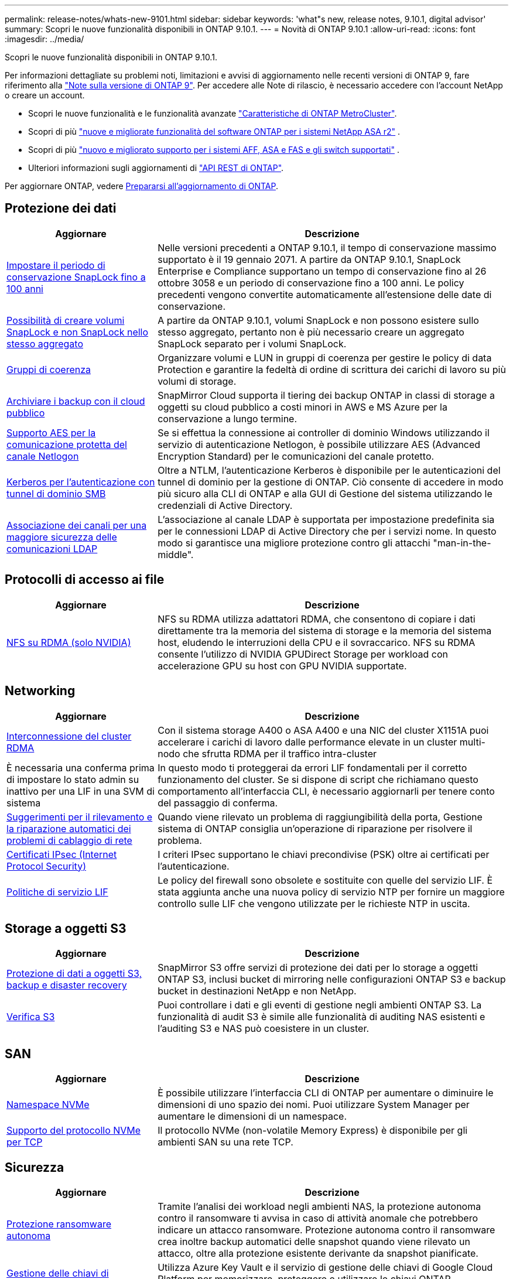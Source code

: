 ---
permalink: release-notes/whats-new-9101.html 
sidebar: sidebar 
keywords: 'what"s new, release notes, 9.10.1, digital advisor' 
summary: Scopri le nuove funzionalità disponibili in ONTAP 9.10.1. 
---
= Novità di ONTAP 9.10.1
:allow-uri-read: 
:icons: font
:imagesdir: ../media/


[role="lead"]
Scopri le nuove funzionalità disponibili in ONTAP 9.10.1.

Per informazioni dettagliate su problemi noti, limitazioni e avvisi di aggiornamento nelle recenti versioni di ONTAP 9, fare riferimento alla https://library.netapp.com/ecm/ecm_download_file/ECMLP2492508["Note sulla versione di ONTAP 9"^]. Per accedere alle Note di rilascio, è necessario accedere con l'account NetApp o creare un account.

* Scopri le nuove funzionalità e le funzionalità avanzate https://docs.netapp.com/us-en/ontap-metrocluster/releasenotes/mcc-new-features.html["Caratteristiche di ONTAP MetroCluster"^].
* Scopri di più  https://docs.netapp.com/us-en/asa-r2/release-notes/whats-new-9171.html["nuove e migliorate funzionalità del software ONTAP per i sistemi NetApp ASA r2"^] .
* Scopri di più  https://docs.netapp.com/us-en/ontap-systems/whats-new.html["nuovo e migliorato supporto per i sistemi AFF, ASA e FAS e gli switch supportati"^] .
* Ulteriori informazioni sugli aggiornamenti di https://docs.netapp.com/us-en/ontap-automation/whats_new.html["API REST di ONTAP"^].


Per aggiornare ONTAP, vedere xref:../upgrade/create-upgrade-plan.html[Prepararsi all'aggiornamento di ONTAP].



== Protezione dei dati

[cols="30%,70%"]
|===
| Aggiornare | Descrizione 


| xref:../snaplock/set-retention-period-task.html[Impostare il periodo di conservazione SnapLock fino a 100 anni] | Nelle versioni precedenti a ONTAP 9.10.1, il tempo di conservazione massimo supportato è il 19 gennaio 2071. A partire da ONTAP 9.10.1, SnapLock Enterprise e Compliance supportano un tempo di conservazione fino al 26 ottobre 3058 e un periodo di conservazione fino a 100 anni. Le policy precedenti vengono convertite automaticamente all'estensione delle date di conservazione. 


| xref:../snaplock/set-retention-period-task.html[Possibilità di creare volumi SnapLock e non SnapLock nello stesso aggregato] | A partire da ONTAP 9.10.1, volumi SnapLock e non possono esistere sullo stesso aggregato, pertanto non è più necessario creare un aggregato SnapLock separato per i volumi SnapLock. 


| xref:../consistency-groups/index.html[Gruppi di coerenza] | Organizzare volumi e LUN in gruppi di coerenza per gestire le policy di data Protection e garantire la fedeltà di ordine di scrittura dei carichi di lavoro su più volumi di storage. 


| xref:../concepts/snapmirror-cloud-backups-object-store-concept.html[Archiviare i backup con il cloud pubblico] | SnapMirror Cloud supporta il tiering dei backup ONTAP in classi di storage a oggetti su cloud pubblico a costi minori in AWS e MS Azure per la conservazione a lungo termine. 


| xref:../authentication/enable-ad-users-groups-access-cluster-svm-task.html[Supporto AES per la comunicazione protetta del canale Netlogon] | Se si effettua la connessione ai controller di dominio Windows utilizzando il servizio di autenticazione Netlogon, è possibile utilizzare AES (Advanced Encryption Standard) per le comunicazioni del canale protetto. 


| xref:../authentication/configure-authentication-tunnel-task.html[Kerberos per l'autenticazione con tunnel di dominio SMB] | Oltre a NTLM, l'autenticazione Kerberos è disponibile per le autenticazioni del tunnel di dominio per la gestione di ONTAP. Ciò consente di accedere in modo più sicuro alla CLI di ONTAP e alla GUI di Gestione del sistema utilizzando le credenziali di Active Directory. 


| xref:../nfs-config/using-ldap-concept.html[Associazione dei canali per una maggiore sicurezza delle comunicazioni LDAP] | L'associazione al canale LDAP è supportata per impostazione predefinita sia per le connessioni LDAP di Active Directory che per i servizi nome. In questo modo si garantisce una migliore protezione contro gli attacchi "man-in-the-middle". 
|===


== Protocolli di accesso ai file

[cols="30%,70%"]
|===
| Aggiornare | Descrizione 


| xref:../nfs-rdma/index.html[NFS su RDMA (solo NVIDIA)] | NFS su RDMA utilizza adattatori RDMA, che consentono di copiare i dati direttamente tra la memoria del sistema di storage e la memoria del sistema host, eludendo le interruzioni della CPU e il sovraccarico. NFS su RDMA consente l'utilizzo di NVIDIA GPUDirect Storage per workload con accelerazione GPU su host con GPU NVIDIA supportate. 
|===


== Networking

[cols="30%,70%"]
|===
| Aggiornare | Descrizione 


| xref:../concepts/rdma-concept.html[Interconnessione del cluster RDMA] | Con il sistema storage A400 o ASA A400 e una NIC del cluster X1151A puoi accelerare i carichi di lavoro dalle performance elevate in un cluster multi-nodo che sfrutta RDMA per il traffico intra-cluster 


| È necessaria una conferma prima di impostare lo stato admin su inattivo per una LIF in una SVM di sistema  a| 
In questo modo ti proteggerai da errori LIF fondamentali per il corretto funzionamento del cluster. Se si dispone di script che richiamano questo comportamento all'interfaccia CLI, è necessario aggiornarli per tenere conto del passaggio di conferma.



| xref:../networking/repair_port_reachability.html[Suggerimenti per il rilevamento e la riparazione automatici dei problemi di cablaggio di rete] | Quando viene rilevato un problema di raggiungibilità della porta, Gestione sistema di ONTAP consiglia un'operazione di riparazione per risolvere il problema. 


| xref:../networking/ipsec-prepare.html[Certificati IPsec (Internet Protocol Security)] | I criteri IPsec supportano le chiavi precondivise (PSK) oltre ai certificati per l'autenticazione. 


| xref:../networking/lifs_and_service_policies96.html[Politiche di servizio LIF] | Le policy del firewall sono obsolete e sostituite con quelle del servizio LIF. È stata aggiunta anche una nuova policy di servizio NTP per fornire un maggiore controllo sulle LIF che vengono utilizzate per le richieste NTP in uscita. 
|===


== Storage a oggetti S3

[cols="30%,70%"]
|===
| Aggiornare | Descrizione 


| xref:../s3-snapmirror/index.html[Protezione di dati a oggetti S3, backup e disaster recovery] | SnapMirror S3 offre servizi di protezione dei dati per lo storage a oggetti ONTAP S3, inclusi bucket di mirroring nelle configurazioni ONTAP S3 e backup bucket in destinazioni NetApp e non NetApp. 


| xref:../s3-audit/index.html[Verifica S3] | Puoi controllare i dati e gli eventi di gestione negli ambienti ONTAP S3. La funzionalità di audit S3 è simile alle funzionalità di auditing NAS esistenti e l'auditing S3 e NAS può coesistere in un cluster. 
|===


== SAN

[cols="30%,70%"]
|===
| Aggiornare | Descrizione 


| xref:../nvme/resize-namespace-task.html[Namespace NVMe] | È possibile utilizzare l'interfaccia CLI di ONTAP per aumentare o diminuire le dimensioni di uno spazio dei nomi. Puoi utilizzare System Manager per aumentare le dimensioni di un namespace. 


| xref:../concept_nvme_provision_overview.html[Supporto del protocollo NVMe per TCP] | Il protocollo NVMe (non-volatile Memory Express) è disponibile per gli ambienti SAN su una rete TCP. 
|===


== Sicurezza

[cols="30%,70%"]
|===
| Aggiornare | Descrizione 


| xref:../anti-ransomware/index.html[Protezione ransomware autonoma] | Tramite l'analisi dei workload negli ambienti NAS, la protezione autonoma contro il ransomware ti avvisa in caso di attività anomale che potrebbero indicare un attacco ransomware. Protezione autonoma contro il ransomware crea inoltre backup automatici delle snapshot quando viene rilevato un attacco, oltre alla protezione esistente derivante da snapshot pianificate. 


| xref:../encryption-at-rest/manage-keys-azure-google-task.html[Gestione delle chiavi di crittografia] | Utilizza Azure Key Vault e il servizio di gestione delle chiavi di Google Cloud Platform per memorizzare, proteggere e utilizzare le chiavi ONTAP, semplificando la gestione e l'accesso delle chiavi. 
|===


== Efficienza dello storage

[cols="30%,70%"]
|===
| Aggiornare | Descrizione 


| xref:../volumes/enable-temperature-sensitive-efficiency-concept.html[Efficienza di conservazione sensibile alla temperatura] | Puoi abilitare l'efficienza dello storage sensibile alla temperatura utilizzando la modalità "predefinita" o "efficiente" su volumi AFF nuovi o esistenti. 


| xref:../svm-migrate/index.html[Possibilità di spostare le SVM senza interruzioni tra i cluster] | È possibile spostare le SVM tra cluster fisici AFF, da un'origine a una destinazione, per il bilanciamento del carico, il miglioramento delle performance, gli upgrade delle apparecchiature e le migrazioni del data center. 
|===


== Miglioramenti alla gestione delle risorse dello storage

[cols="30%,70%"]
|===
| Aggiornare | Descrizione 


| xref:../task_nas_file_system_analytics_view.html[Monitoraggio delle attività per gli oggetti hot con file System Analytics (FSA)] | Per migliorare la valutazione delle prestazioni del sistema, FSA è in grado di identificare gli oggetti hot: File, directory, utenti e client con il maggior numero di traffico e throughput. 


| xref:../flexcache/global-file-locking-task.html[Blocco globale della lettura dei file] | Abilitare un blocco di lettura da un singolo punto in tutte le cache e nell'origine; articolo interessato nella migrazione. 


| xref:../flexcache/supported-unsupported-features-concept.html[Supporto NFSv4 per FlexCache] | I volumi FlexCache supportano il protocollo NFSv4. 


| xref:../flexgroup/supported-unsupported-config-concept.html[Creazione di cloni da volumi FlexGroup esistenti] | Puoi creare un volume FlexClone usando i volumi FlexGroup esistenti. 


| xref:../flexgroup/supported-unsupported-config-concept.html[Converti un volume FlexVol in un FlexGroup in un'origine di disaster recovery della SVM] | Puoi convertire FlexVol Volumes in FlexGroup Volumes in un'origine di disaster recovery SVM. 
|===


== Miglioramenti alla gestione delle SVM

[cols="30%,70%"]
|===
| Aggiornare | Descrizione 


| xref:../svm-migrate/index.html[Possibilità di spostare le SVM senza interruzioni tra i cluster] | È possibile spostare le SVM tra cluster fisici AFF, da un'origine a una destinazione, per il bilanciamento del carico, il miglioramento delle performance, gli upgrade delle apparecchiature e le migrazioni del data center. 
|===


== System Manager

[cols="30%,70%"]
|===
| Aggiornare | Descrizione 


| xref:../task_admin_view_submit_support_cases.html[Abilitare il logging della telemetria delle performance nei log di System Manager] | Gli amministratori possono abilitare il logging telemetrico in caso di problemi di performance con System Manager, quindi contattare il supporto per analizzare il problema. 


| xref:../system-admin/manage-licenses-concept.html[File di licenza NetApp] | Tutte le chiavi di licenza vengono fornite come file di licenza NetApp invece di chiavi di licenza singole di 28 caratteri, rendendo possibile la licenza di più funzioni utilizzando un unico file. 


| xref:../task_admin_update_firmware.html[Aggiornamento automatico del firmware] | Gli amministratori di System Manager possono configurare ONTAP in modo che aggiorni automaticamente il firmware. 


| xref:../task_admin_monitor_risks.html[Esaminare le raccomandazioni sulla riduzione dei rischi e riconoscere i rischi segnalati da Digital Advisor] | Gli utenti di System Manager possono visualizzare i rischi segnalati da Digital Advisor e rivedere i consigli sulla riduzione dei rischi. A partire dalla versione 9.10.1, gli utenti possono anche riconoscere i rischi. 


| xref:../error-messages/configure-ems-events-send-email-task.html[Configurare la ricezione da parte dell'amministratore delle notifiche degli eventi EMS] | Gli amministratori di System Manager possono configurare il modo in cui le notifiche degli eventi del sistema di gestione degli eventi EMS (Event Management System) vengono inviate in modo che vengano informate dei problemi del sistema che richiedono la loro attenzione. 


| xref:../authentication/manage-certificates-sm-task.html[Gestire i certificati] | Gli amministratori di System Manager possono gestire le autorità di certificazione attendibili, i certificati client/server e le autorità di certificazione locali (integrate). 


| xref:../concept_capacity_measurements_in_sm.html[Utilizza System Manager per visualizzare lo storico utilizzo della capacità e per prevedere le future esigenze di capacità] | L'integrazione tra Digital Advisor e System Manager consente agli amministratori di visualizzare i dati sui trend storici nell'utilizzo della capacità per i cluster. 


| xref:../task_cloud_backup_data_using_cbs.html[Utilizzare Gestione sistema per eseguire il backup dei dati su StorageGRID utilizzando Cloud Backup Service] | In qualità di amministratore Cloud Backup Service, puoi effettuare il backup su StorageGRID se hai implementato Cloud Manager on-premise. Puoi anche archiviare oggetti utilizzando Cloud Backup Service con AWS o Azure. 


| Miglioramenti dell'usabilità  a| 
A partire da ONTAP 9.10.1, puoi:

* Assegna policy di QoS ai LUN invece del volume principale (VMware, Linux, Windows)
* Modificare il gruppo di criteri QoS LUN
* Spostare un LUN
* Portare un LUN offline
* Eseguire un aggiornamento dell'immagine Rolling ONTAP
* Creare un set di porte e associarlo a un igroup
* Suggerimenti per il rilevamento e la riparazione automatici dei problemi di cablaggio di rete
* Abilitare o disabilitare l'accesso client alla directory snapshot
* Calcolare lo spazio rimborsabile prima di eliminare gli snapshot
* Accesso alle modifiche sul campo continuamente disponibili nelle condivisioni SMB
* Visualizzare le misurazioni della capacità utilizzando unità di visualizzazione più accurate
* Gestire utenti e gruppi specifici per host per Windows e Linux
* Gestire le impostazioni AutoSupport
* Ridimensionare i volumi come azione separata


|===